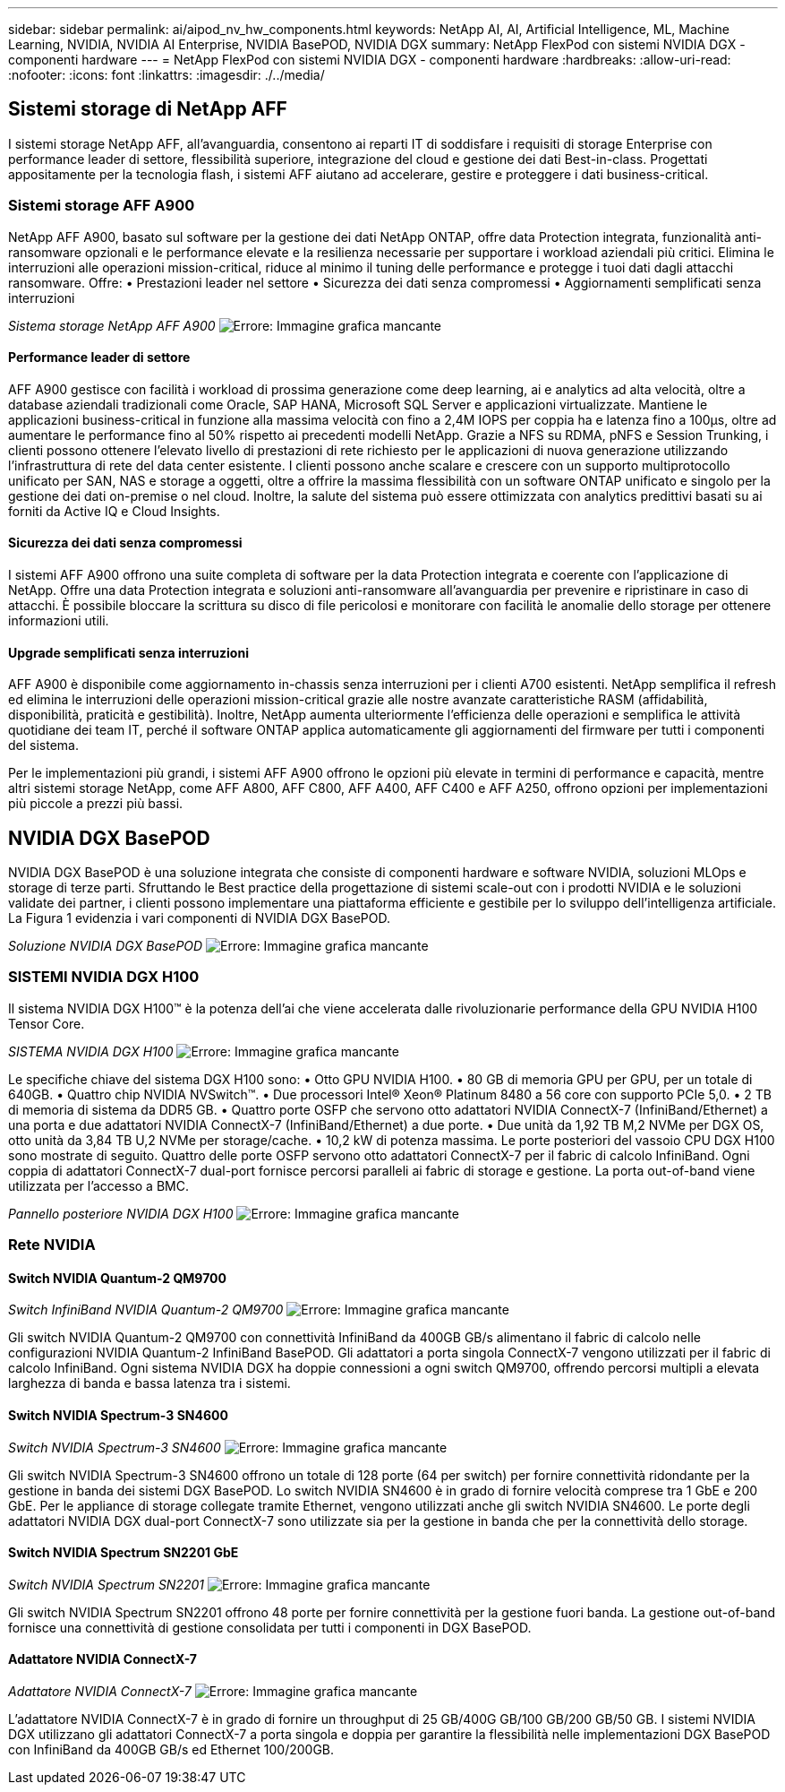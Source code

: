 ---
sidebar: sidebar 
permalink: ai/aipod_nv_hw_components.html 
keywords: NetApp AI, AI, Artificial Intelligence, ML, Machine Learning, NVIDIA, NVIDIA AI Enterprise, NVIDIA BasePOD, NVIDIA DGX 
summary: NetApp FlexPod con sistemi NVIDIA DGX - componenti hardware 
---
= NetApp FlexPod con sistemi NVIDIA DGX - componenti hardware
:hardbreaks:
:allow-uri-read: 
:nofooter: 
:icons: font
:linkattrs: 
:imagesdir: ./../media/




== Sistemi storage di NetApp AFF

I sistemi storage NetApp AFF, all'avanguardia, consentono ai reparti IT di soddisfare i requisiti di storage Enterprise con performance leader di settore, flessibilità superiore, integrazione del cloud e gestione dei dati Best-in-class. Progettati appositamente per la tecnologia flash, i sistemi AFF aiutano ad accelerare, gestire e proteggere i dati business-critical.



=== Sistemi storage AFF A900

NetApp AFF A900, basato sul software per la gestione dei dati NetApp ONTAP, offre data Protection integrata, funzionalità anti-ransomware opzionali e le performance elevate e la resilienza necessarie per supportare i workload aziendali più critici. Elimina le interruzioni alle operazioni mission-critical, riduce al minimo il tuning delle performance e protegge i tuoi dati dagli attacchi ransomware. Offre:
• Prestazioni leader nel settore
• Sicurezza dei dati senza compromessi
• Aggiornamenti semplificati senza interruzioni

_Sistema storage NetApp AFF A900_
image:aipod_nv_A900.png["Errore: Immagine grafica mancante"]



==== Performance leader di settore

AFF A900 gestisce con facilità i workload di prossima generazione come deep learning, ai e analytics ad alta velocità, oltre a database aziendali tradizionali come Oracle, SAP HANA, Microsoft SQL Server e applicazioni virtualizzate. Mantiene le applicazioni business-critical in funzione alla massima velocità con fino a 2,4M IOPS per coppia ha e latenza fino a 100µs, oltre ad aumentare le performance fino al 50% rispetto ai precedenti modelli NetApp. Grazie a NFS su RDMA, pNFS e Session Trunking, i clienti possono ottenere l'elevato livello di prestazioni di rete richiesto per le applicazioni di nuova generazione utilizzando l'infrastruttura di rete del data center esistente.
I clienti possono anche scalare e crescere con un supporto multiprotocollo unificato per SAN, NAS e storage a oggetti, oltre a offrire la massima flessibilità con un software ONTAP unificato e singolo per la gestione dei dati on-premise o nel cloud. Inoltre, la salute del sistema può essere ottimizzata con analytics predittivi basati su ai forniti da Active IQ e Cloud Insights.



==== Sicurezza dei dati senza compromessi

I sistemi AFF A900 offrono una suite completa di software per la data Protection integrata e coerente con l'applicazione di NetApp. Offre una data Protection integrata e soluzioni anti-ransomware all'avanguardia per prevenire e ripristinare in caso di attacchi. È possibile bloccare la scrittura su disco di file pericolosi e monitorare con facilità le anomalie dello storage per ottenere informazioni utili.



==== Upgrade semplificati senza interruzioni

AFF A900 è disponibile come aggiornamento in-chassis senza interruzioni per i clienti A700 esistenti. NetApp semplifica il refresh ed elimina le interruzioni delle operazioni mission-critical grazie alle nostre avanzate caratteristiche RASM (affidabilità, disponibilità, praticità e gestibilità). Inoltre, NetApp aumenta ulteriormente l'efficienza delle operazioni e semplifica le attività quotidiane dei team IT, perché il software ONTAP applica automaticamente gli aggiornamenti del firmware per tutti i componenti del sistema.

Per le implementazioni più grandi, i sistemi AFF A900 offrono le opzioni più elevate in termini di performance e capacità, mentre altri sistemi storage NetApp, come AFF A800, AFF C800, AFF A400, AFF C400 e AFF A250, offrono opzioni per implementazioni più piccole a prezzi più bassi.



== NVIDIA DGX BasePOD

NVIDIA DGX BasePOD è una soluzione integrata che consiste di componenti hardware e software NVIDIA, soluzioni MLOps e storage di terze parti. Sfruttando le Best practice della progettazione di sistemi scale-out con i prodotti NVIDIA e le soluzioni validate dei partner, i clienti possono implementare una piattaforma efficiente e gestibile per lo sviluppo dell'intelligenza artificiale. La Figura 1 evidenzia i vari componenti di NVIDIA DGX BasePOD.

_Soluzione NVIDIA DGX BasePOD_
image:aipod_nv_basepod_layers.png["Errore: Immagine grafica mancante"]



=== SISTEMI NVIDIA DGX H100

Il sistema NVIDIA DGX H100&#8482; è la potenza dell'ai che viene accelerata dalle rivoluzionarie performance della GPU NVIDIA H100 Tensor Core.

_SISTEMA NVIDIA DGX H100_
image:aipod_nv_H100_3D.png["Errore: Immagine grafica mancante"]

Le specifiche chiave del sistema DGX H100 sono:
• Otto GPU NVIDIA H100.
• 80 GB di memoria GPU per GPU, per un totale di 640GB.
• Quattro chip NVIDIA NVSwitch™.
• Due processori Intel® Xeon® Platinum 8480 a 56 core con supporto PCIe 5,0.
• 2 TB di memoria di sistema da DDR5 GB.
• Quattro porte OSFP che servono otto adattatori NVIDIA ConnectX-7 (InfiniBand/Ethernet) a una porta e due adattatori NVIDIA ConnectX-7 (InfiniBand/Ethernet) a due porte.
• Due unità da 1,92 TB M,2 NVMe per DGX OS, otto unità da 3,84 TB U,2 NVMe per storage/cache.
• 10,2 kW di potenza massima.
Le porte posteriori del vassoio CPU DGX H100 sono mostrate di seguito. Quattro delle porte OSFP servono otto adattatori ConnectX-7 per il fabric di calcolo InfiniBand. Ogni coppia di adattatori ConnectX-7 dual-port fornisce percorsi paralleli ai fabric di storage e gestione. La porta out-of-band viene utilizzata per l'accesso a BMC.

_Pannello posteriore NVIDIA DGX H100_
image:aipod_nv_H100_rear.png["Errore: Immagine grafica mancante"]



=== Rete NVIDIA



==== Switch NVIDIA Quantum-2 QM9700

_Switch InfiniBand NVIDIA Quantum-2 QM9700_
image:aipod_nv_QM9700.png["Errore: Immagine grafica mancante"]

Gli switch NVIDIA Quantum-2 QM9700 con connettività InfiniBand da 400GB GB/s alimentano il fabric di calcolo nelle configurazioni NVIDIA Quantum-2 InfiniBand BasePOD. Gli adattatori a porta singola ConnectX-7 vengono utilizzati per il fabric di calcolo InfiniBand. Ogni sistema NVIDIA DGX ha doppie connessioni a ogni switch QM9700, offrendo percorsi multipli a elevata larghezza di banda e bassa latenza tra i sistemi.



==== Switch NVIDIA Spectrum-3 SN4600

_Switch NVIDIA Spectrum-3 SN4600_
image:aipod_nv_SN4600_hires_smallest.png["Errore: Immagine grafica mancante"]

Gli switch NVIDIA Spectrum-3 SN4600 offrono un totale di 128 porte (64 per switch) per fornire connettività ridondante per la gestione in banda dei sistemi DGX BasePOD. Lo switch NVIDIA SN4600 è in grado di fornire velocità comprese tra 1 GbE e 200 GbE. Per le appliance di storage collegate tramite Ethernet, vengono utilizzati anche gli switch NVIDIA SN4600. Le porte degli adattatori NVIDIA DGX dual-port ConnectX-7 sono utilizzate sia per la gestione in banda che per la connettività dello storage.



==== Switch NVIDIA Spectrum SN2201 GbE

_Switch NVIDIA Spectrum SN2201_
image:aipod_nv_SN2201.png["Errore: Immagine grafica mancante"]

Gli switch NVIDIA Spectrum SN2201 offrono 48 porte per fornire connettività per la gestione fuori banda. La gestione out-of-band fornisce una connettività di gestione consolidata per tutti i componenti in DGX BasePOD.



==== Adattatore NVIDIA ConnectX-7

_Adattatore NVIDIA ConnectX-7_
image:aipod_nv_CX7.png["Errore: Immagine grafica mancante"]

L'adattatore NVIDIA ConnectX-7 è in grado di fornire un throughput di 25 GB/400G GB/100 GB/200 GB/50 GB. I sistemi NVIDIA DGX utilizzano gli adattatori ConnectX-7 a porta singola e doppia per garantire la flessibilità nelle implementazioni DGX BasePOD con InfiniBand da 400GB GB/s ed Ethernet 100/200GB.
